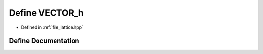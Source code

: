 .. _define_VECTOR_h:

Define VECTOR_h
===============

- Defined in :ref:`file_lattice.hpp`


Define Documentation
--------------------


.. doxygendefine:: VECTOR_h
